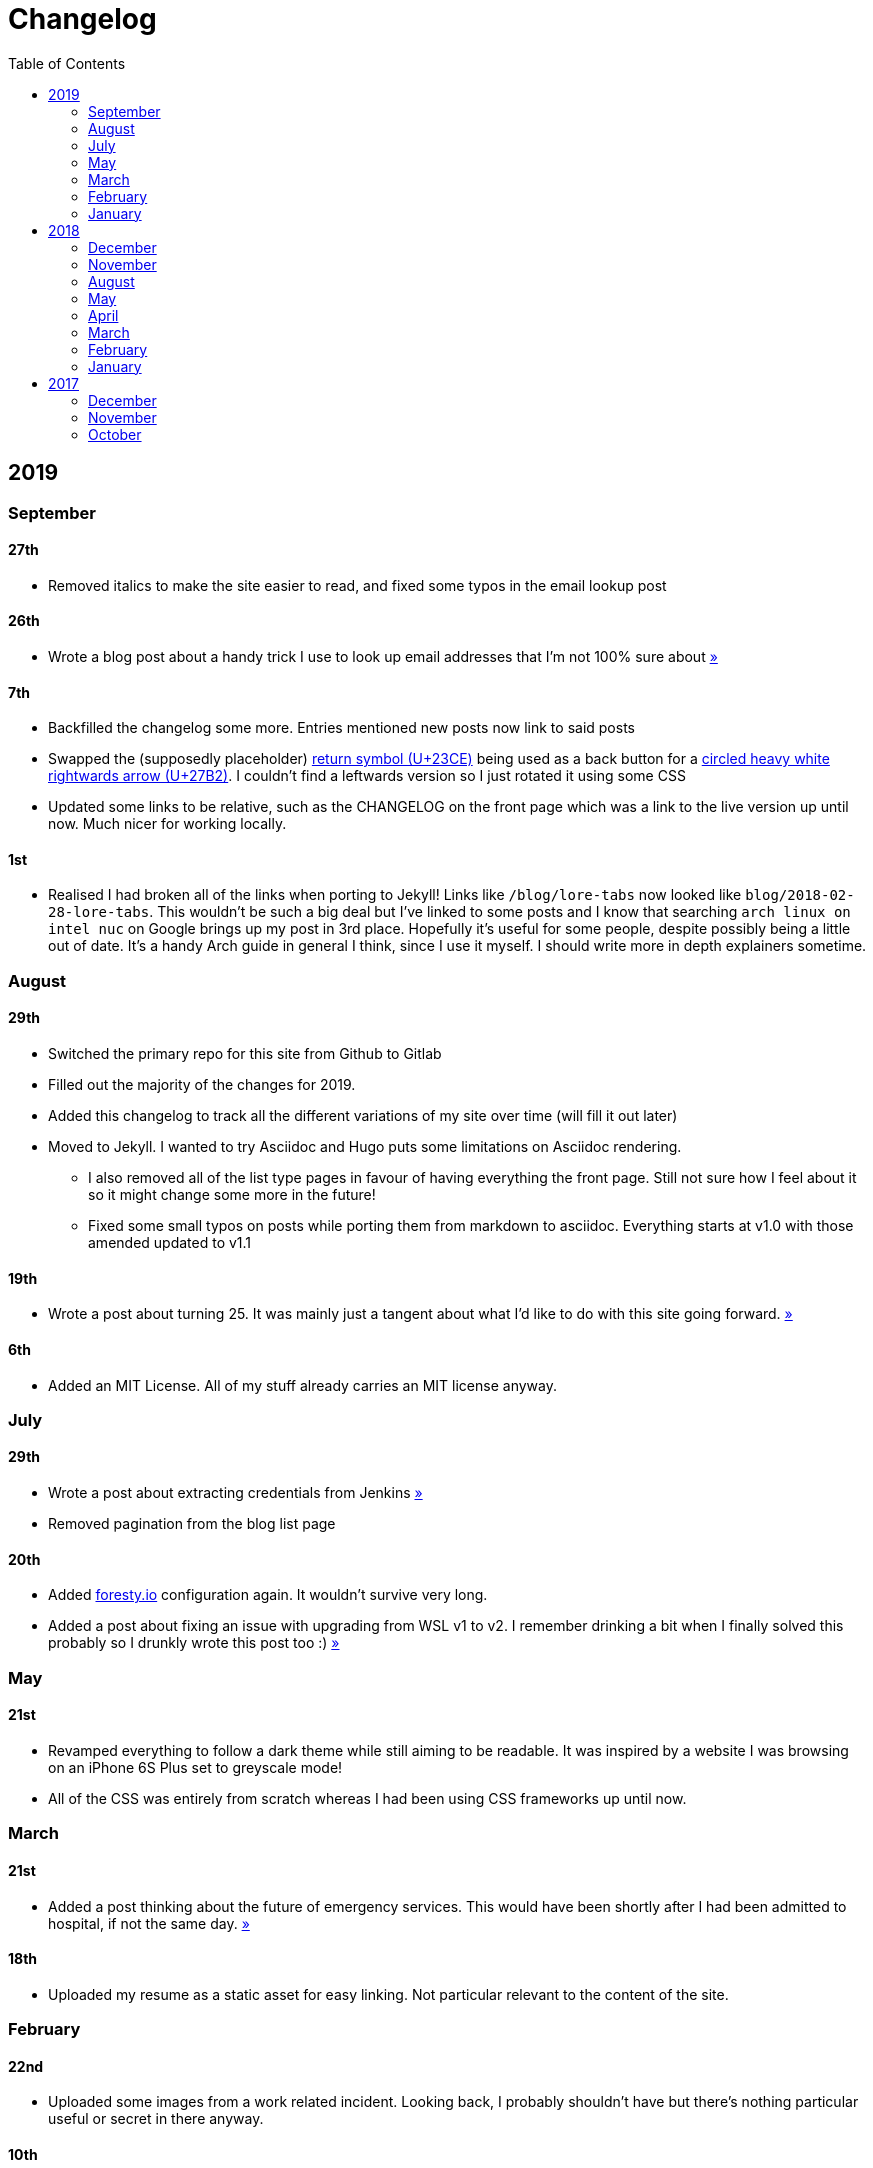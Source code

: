= Changelog
:toc:

== 2019

=== September

==== 27th

* Removed italics to make the site easier to read, and fixed some typos in the email lookup post

==== 26th

* Wrote a blog post about a handy trick I use to look up email addresses that I'm not 100% sure about link:/blog/email-lookup[»]

==== 7th

* Backfilled the changelog some more. Entries mentioned new posts now link to said posts
* Swapped the (supposedly placeholder) https://graphemica.com/%E2%8F%8E[return symbol (U+23CE)] being used as a back button for a https://graphemica.com/%E2%9E%B2[circled heavy white rightwards arrow (U+27B2)]. I couldn't find a leftwards version so I just rotated it using some CSS
* Updated some links to be relative, such as the CHANGELOG on the front page which was a link to the live version up until now. Much nicer for working locally.

==== 1st

* Realised I had broken all of the links when porting to Jekyll! Links like `/blog/lore-tabs` now looked like `blog/2018-02-28-lore-tabs`. This wouldn't be such a big deal but I've linked to some posts and I know that searching `arch linux on intel nuc` on Google brings up my post in 3rd place. Hopefully it's useful for some people, despite possibly being a little out of date. It's a handy Arch guide in general I think, since I use it myself. I should write more in depth explainers sometime.

=== August

==== 29th

* Switched the primary repo for this site from Github to Gitlab
* Filled out the majority of the changes for 2019.
* Added this changelog to track all the different variations of my site over time (will fill it out later)
* Moved to Jekyll. I wanted to try Asciidoc and Hugo puts some limitations on Asciidoc rendering.
  - I also removed all of the list type pages in favour of having everything the front page. Still not sure how I feel about it so it might change some more in the future!
  - Fixed some small typos on posts while porting them from markdown to asciidoc. Everything starts at v1.0 with those amended updated to v1.1

==== 19th

* Wrote a post about turning 25. It was mainly just a tangent about what I'd like to do with this site going forward. link:/blog/25[»]

==== 6th

* Added an MIT License. All of my stuff already carries an MIT license anyway.

=== July

==== 29th

* Wrote a post about extracting credentials from Jenkins link:/blog/retrieving-jenkins-credentials[»]
* Removed pagination from the blog list page

==== 20th

* Added https://forestry.io[foresty.io] configuration again. It wouldn't survive very long.
* Added a post about fixing an issue with upgrading from WSL v1 to v2. I remember drinking a bit when I finally solved this probably so I drunkly wrote this post too :) link:/blog/wsl2-vhd-issue[»]

=== May

==== 21st

* Revamped everything to follow a dark theme while still aiming to be readable. It was inspired by a website I was browsing on an iPhone 6S Plus set to greyscale mode!
* All of the CSS was entirely from scratch whereas I had been using CSS frameworks up until now.

=== March

==== 21st

* Added a post thinking about the future of emergency services. This would have been shortly after I had been admitted to hospital, if not the same day. link:/blog/future-of-emergency-services[»]

==== 18th

* Uploaded my resume as a static asset for easy linking. Not particular relevant to the content of the site.

=== February

==== 22nd

* Uploaded some images from a work related incident. Looking back, I probably shouldn't have but there's nothing particular useful or secret in there anyway.

==== 10th

* Uploaded `vsreport.html` which was a security review of sorts for a videogame I was playing. I had churned it out like an entire year prior but never hosted it anywhere. I think I was talking to someone about it and wanted to send them a link.

==== 7th

* Tried out https://forestry.io[forestry.io] for the first time and quickly discarded it. It's a cool project but I don't have much use for it myself.

==== 3rd

* Wrote my first review in like 2 years. It wasn't a review at all, it was more just me gushing about Battle Angel Alita before the film adaption released. I never did go back and write an actual review... link:/reviews/battle-angel-alita[»]
* Added support for https://utteranc.es/[utteranc.es], a neat little comment section powered by Github.
* Revamed the site to move from tailwind.css to spectre.css
* Some of the layout changed as a result such as adding opengraph metatags and generally going for a more minimalist approach.

=== January

==== 27th

* Removed the stats page from navigation. It was only showing a placeholder page anyway and so far marks the last time it appeared.

==== 15th

* Uploaded my parnell mapping side project (but not presented anywhere user facing)

==== 13th

* Updated currently listening script to point to a proper domain name instead of a raw IP address
* Added some whitespace to the currently listening portion of the footer

== 2018

=== December

==== 29th

* Added a script for showing what I'm currently listening to or watching. It was powered by a single node kubernetes cluster. Hugely overkill but it was an interesting learning experience!

==== 27th

* Removed the project page for ipecac which I didn't really intend to publish yet. It was literally half finished with some sentences that just cut off midway. Oops!

==== 26th

* Added a README describing how the site operates and is deployed
* Added a project page for ipecac
* Finished rewriting styling to use flexbox
* Added a footer that shows randomly generated lines of nonsense
* Added estimated reading time for blog posts and reviews
* Enabled support for emoji and git info
* Added links to repo birthdays project post
* Added font awesome for use in posts

==== 24th

* Swapped from monokai to oceanic-next styling for code blocks
* Add styling for singular `<code>` elements
* Added a 404 page
* Removed CSS from base template in favor of an extensable params block in the site config
* Added some overrides for the blackfriday markdown parser used by Hugo
* Started rewriting styling to make use of flexbox

==== 16th

* Fixed a typo in the link:/blog/lost-python-results[lost python results] post

==== 14th

* Fixed a bug where social media links had mistakenly set a second `href` instead of a `class` attribute

==== 13th

* Update link:/blog/arch-nuc-install[arch nuc install] and link:/blog/lost-python-results[lost python results] posts to use hugo's syntax highlighting shortcode

==== 12th

* Wrote a post about the `-` operator in Python link:/blog/lost-python-results[»]

==== 8th

* Ported reviews over to Hugo
* Added pagination

==== 7th

* Ported site from https://blog.getpelican.com/[Pelican] to https://gohugo.io/[Hugo]

==== 6th

* Swap out https://github.com/pypa/pipenv[pipenv] for https://github.com/sdispater/poetry[Poetry]

==== 3rd

* Added post about Twitter automation link:/blog/automation-right[»]

=== November

==== 28th

* Changed border for contact form inputs from grey to black

==== 19th

* Added projects page for repo birthdays chrome extension
* Added some reviews that used to live at https://neatgam.es

==== 18th

* Disabled RSS feeds and added Pygments

==== 15th

* Added styling for tables
* Added Monokai syntax highlighting colour scheme

==== 14th

* Added a contact form powered by Netlify
* Changed from https://tachyons.io/[Tachyons] to https://tailwindcss.com/[Tailwind CSS]

==== 7th

* Ported remaining content over to Pelican

==== 5th

* Ported from Flask app to https://blog.getpelican.com/[Pelican]

=== August

==== 25th

* Added draft post about Docker container security. I never actually finished this but I believe someone compromised my Redis instance (it wasn't secured). Not side effects though since all of the content was static content anyway.
* Updated CSP header to whitelist self hosted images

==== 20th

* Fixed `strftime` bug in the site footer

==== 19th

* Moved credentials to not be inline so I can commit settings
* Added a fallback for any missing cover art
* Fixed error with links

==== 18th

* Added a post about submitting Official Information Act requests in New Zealand link:/blog/nz-oia-guide[»]
* Added Google Analytics
* Fixed sorting to show posts in reverse order

==== 16th

* Added movies to the stats page

==== 15th

* Added redirect from my old URL `thingsima.de` to `utf9k.net`
* Added page for showing personal stats

==== 12th

* Added section to footer that fetches and shows the latest commit for the site
* General style changes
* nginx change for rewriting `https://www.utf9k.net -> https://utf9k.net`

==== 11th

* Set up nginx for serving the site
* Copied over some static files

==== 9th

* Moved site to a new repo at https://github.com/marcus-crane/utf9k (now archived). This was to reflect the move from https://thingsima.de to https://utf9k.net
* I believe at this point, I reverted to the old Flask site I had. Prior to this point, I was using Django.

=== May

==== 10th

* Added README
* Added placeholder keys for `giantbomb`, `howlongtobeat` and `steam`
* CSS changes to better suit mobile devices

==== 6th

* Moved from https://tachyons.io/[Tachyons] to https://picturepan2.github.io/spectre/[Spectre CSS]
* Changed from https://github.com/pypa/pipenv[pipenv] to a generic virtual environment

=== April

==== 8th

* Started rendering covers for Goodreads entries on stats page
* Fixed RSS feeds
* Fixed date rendering for blog post list
* Update postgres container to only save state to disc during development

==== 7th

* Updated postgres container to save state to disc
* Update game fetching to ignore any non-game resources

==== 6th

* Added currently playing games to stats page
* Updated config key examples

==== 2nd

* Ported entire site from Flask to Django

=== March

==== 31st

==== 30th

==== 12th

==== 3rd

==== 2nd

==== 1st

=== February

==== 18th

==== 17th

==== 12th

==== 10th

==== 8th

==== 6th

==== 5th

==== 4th

==== 2nd

==== 1st

=== January

==== 29th

==== 28th

==== 27th

==== 26th

==== 21st

==== 20th

==== 8th

==== 7th

==== 4th

==== 3rd

==== 2nd

== 2017

=== December

==== 30th

==== 29th

==== 28th

==== 26th

==== 20th

==== 19th

==== 5th

==== 2nd

==== 1st

=== November

==== 21st

==== 20th

==== 19th

==== 18th

==== 8th

==== 6th

=== October

==== 29th

==== 28th

==== 27th

==== 26th

==== 25th

==== 24th

==== 23rd

